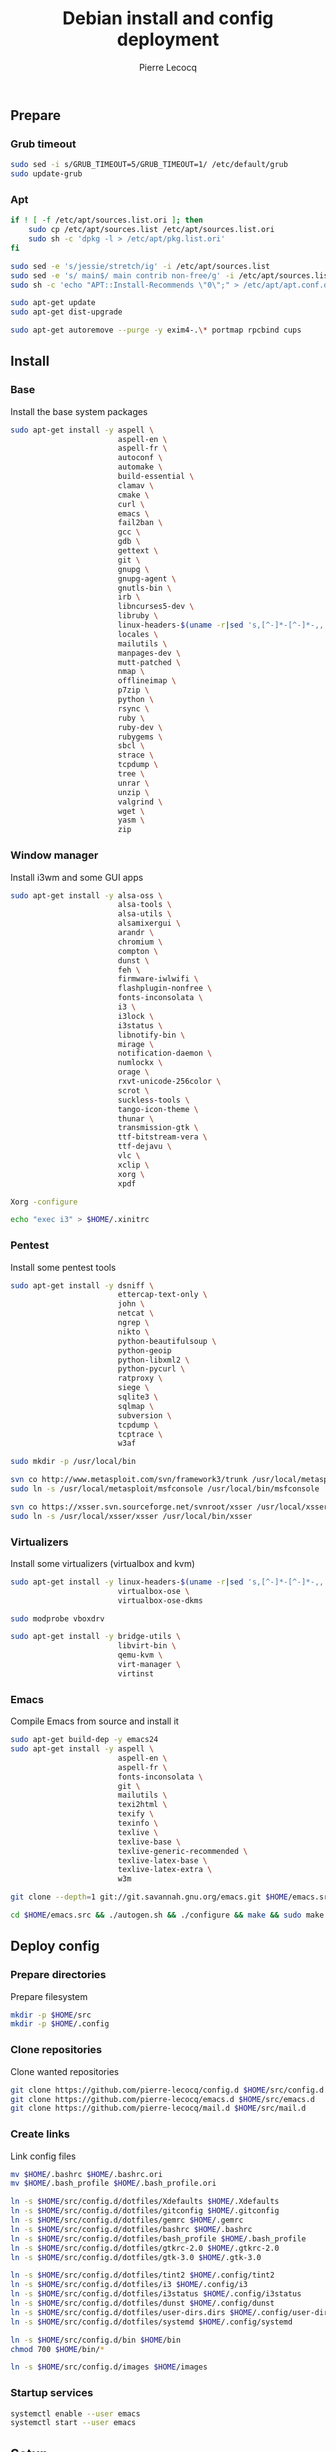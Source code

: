 #+TITLE: Debian install and config deployment
#+AUTHOR: Pierre Lecocq
#+EMAIL: pierre.lecocq@gmail.com
#+STARTUP: content

** Prepare

*** Grub timeout

#+begin_src sh
sudo sed -i s/GRUB_TIMEOUT=5/GRUB_TIMEOUT=1/ /etc/default/grub
sudo update-grub
#+end_src

*** Apt

#+begin_src sh
if ! [ -f /etc/apt/sources.list.ori ]; then
    sudo cp /etc/apt/sources.list /etc/apt/sources.list.ori
    sudo sh -c 'dpkg -l > /etc/apt/pkg.list.ori'
fi

sudo sed -e 's/jessie/stretch/ig' -i /etc/apt/sources.list
sudo sed -e 's/ main$/ main contrib non-free/g' -i /etc/apt/sources.list
sudo sh -c 'echo "APT::Install-Recommends \"0\";" > /etc/apt/apt.conf.d/50norecommends'

sudo apt-get update
sudo apt-get dist-upgrade

sudo apt-get autoremove --purge -y exim4-.\* portmap rpcbind cups
#+end_src

** Install

*** Base

Install the base system packages

#+begin_src sh
sudo apt-get install -y aspell \
                        aspell-en \
                        aspell-fr \
                        autoconf \
                        automake \
                        build-essential \
                        clamav \
                        cmake \
                        curl \
                        emacs \
                        fail2ban \
                        gcc \
                        gdb \
                        gettext \
                        git \
                        gnupg \
                        gnupg-agent \
                        gnutls-bin \
                        irb \
                        libncurses5-dev \
                        libruby \
                        linux-headers-$(uname -r|sed 's,[^-]*-[^-]*-,,') \
                        locales \
                        mailutils \
                        manpages-dev \
                        mutt-patched \
                        nmap \
                        offlineimap \
                        p7zip \
                        python \
                        rsync \
                        ruby \
                        ruby-dev \
                        rubygems \
                        sbcl \
                        strace \
                        tcpdump \
                        tree \
                        unrar \
                        unzip \
                        valgrind \
                        wget \
                        yasm \
                        zip
#+end_src

*** Window manager

Install i3wm and some GUI apps

#+begin_src sh
sudo apt-get install -y alsa-oss \
                        alsa-tools \
                        alsa-utils \
                        alsamixergui \
                        arandr \
                        chromium \
                        compton \
                        dunst \
                        feh \
                        firmware-iwlwifi \
                        flashplugin-nonfree \
                        fonts-inconsolata \
                        i3 \
                        i3lock \
                        i3status \
                        libnotify-bin \
                        mirage \
                        notification-daemon \
                        numlockx \
                        orage \
                        rxvt-unicode-256color \
                        scrot \
                        suckless-tools \
                        tango-icon-theme \
                        thunar \
                        transmission-gtk \
                        ttf-bitstream-vera \
                        ttf-dejavu \
                        vlc \
                        xclip \
                        xorg \
                        xpdf

Xorg -configure

echo "exec i3" > $HOME/.xinitrc
#+end_src

*** Pentest

Install some pentest tools

#+begin_src sh
sudo apt-get install -y dsniff \
                        ettercap-text-only \
                        john \
                        netcat \
                        ngrep \
                        nikto \
                        python-beautifulsoup \
                        python-geoip
                        python-libxml2 \
                        python-pycurl \
                        ratproxy \
                        siege \
                        sqlite3 \
                        sqlmap \
                        subversion \
                        tcpdump \
                        tcptrace \
                        w3af

sudo mkdir -p /usr/local/bin

svn co http://www.metasploit.com/svn/framework3/trunk /usr/local/metasploit;
sudo ln -s /usr/local/metasploit/msfconsole /usr/local/bin/msfconsole

svn co https://xsser.svn.sourceforge.net/svnroot/xsser /usr/local/xsser
sudo ln -s /usr/local/xsser/xsser /usr/local/bin/xsser
#+end_src

*** Virtualizers

Install some virtualizers (virtualbox and kvm)

#+begin_src sh
sudo apt-get install -y linux-headers-$(uname -r|sed 's,[^-]*-[^-]*-,,') \
                        virtualbox-ose \
                        virtualbox-ose-dkms

sudo modprobe vboxdrv

sudo apt-get install -y bridge-utils \
                        libvirt-bin \
                        qemu-kvm \
                        virt-manager \
                        virtinst
#+end_src

*** Emacs

Compile Emacs from source and install it

#+begin_src sh
sudo apt-get build-dep -y emacs24
sudo apt-get install -y aspell \
                        aspell-en \
                        aspell-fr \
                        fonts-inconsolata \
                        git \
                        mailutils \
                        texi2html \
                        texify \
                        texinfo \
                        texlive \
                        texlive-base \
                        texlive-generic-recommended \
                        texlive-latex-base \
                        texlive-latex-extra \
                        w3m

git clone --depth=1 git://git.savannah.gnu.org/emacs.git $HOME/emacs.src

cd $HOME/emacs.src && ./autogen.sh && ./configure && make && sudo make install
#+end_src

** Deploy config

*** Prepare directories

Prepare filesystem

#+begin_src sh
mkdir -p $HOME/src
mkdir -p $HOME/.config
#+end_src

*** Clone repositories

Clone wanted repositories

#+begin_src sh
git clone https://github.com/pierre-lecocq/config.d $HOME/src/config.d
git clone https://github.com/pierre-lecocq/emacs.d $HOME/src/emacs.d
git clone https://github.com/pierre-lecocq/mail.d $HOME/src/mail.d
#+end_src

*** Create links

Link config files

#+begin_src sh
mv $HOME/.bashrc $HOME/.bashrc.ori
mv $HOME/.bash_profile $HOME/.bash_profile.ori

ln -s $HOME/src/config.d/dotfiles/Xdefaults $HOME/.Xdefaults
ln -s $HOME/src/config.d/dotfiles/gitconfig $HOME/.gitconfig
ln -s $HOME/src/config.d/dotfiles/gemrc $HOME/.gemrc
ln -s $HOME/src/config.d/dotfiles/bashrc $HOME/.bashrc
ln -s $HOME/src/config.d/dotfiles/bash_profile $HOME/.bash_profile
ln -s $HOME/src/config.d/dotfiles/gtkrc-2.0 $HOME/.gtkrc-2.0
ln -s $HOME/src/config.d/dotfiles/gtk-3.0 $HOME/.gtk-3.0

ln -s $HOME/src/config.d/dotfiles/tint2 $HOME/.config/tint2
ln -s $HOME/src/config.d/dotfiles/i3 $HOME/.config/i3
ln -s $HOME/src/config.d/dotfiles/i3status $HOME/.config/i3status
ln -s $HOME/src/config.d/dotfiles/dunst $HOME/.config/dunst
ln -s $HOME/src/config.d/dotfiles/user-dirs.dirs $HOME/.config/user-dirs.dirs
ln -s $HOME/src/config.d/dotfiles/systemd $HOME/.config/systemd

ln -s $HOME/src/config.d/bin $HOME/bin
chmod 700 $HOME/bin/*

ln -s $HOME/src/config.d/images $HOME/images
#+end_src

*** Startup services

#+begin_src sh
systemctl enable --user emacs
systemctl start --user emacs
#+end_src

** Setup

*** Locales

Set locales (i.e add =fr_FR.UTF-8=)

#+begin_src sh
sudo dpkg-reconfigure locales
#+end_src

*** GnuPG

Add a few options to GPG user's config

#+begin_src sh
echo "cipher-algo AES256" >> $HOME/.gnupg/gpg.conf
echo "use-agent" >> $HOME/.gnupg/gpg.conf
#+end_src

And configure the gpg-agent. Note that the agent is started from the =.bash_profile= file.

#+begin_src sh
echo "default-cache-ttl 14400" >> $HOME/.gnupg/gpg-agent.conf
#+end_src

*** SELinux

*Note:* package =selinux-policy-default= might be unavailable from =jessie= and =stretch=. Download and install it from =sid=.

Install needed packages

#+begin_src sh
sudo apt-get -y install selinux-basics policycoreutils selinux-policy-default auditd
sudo sh -c 'echo "FSCKFIX=yes" >> /etc/default/rcS'
sudo selinux-activate
#+end_src

/Reboot system/

Then check install with:

#+begin_src sh
sudo id -Z
sudo check-selinux-installation
sudo sestatus
#+end_src

*** Password

Install some password related packages

#+begin_src sh
sudo apt-get install -y libpam-cracklib
#+end_src

Then set password policies (1 lowercase char, 1 uppercase char, 1 digit, 1 special char and 4 different char from the previous password) by editing =/etc/pam.d/common-password= with:

#+begin_src sh
password requisite pam_cracklib.so try_first_pass retry=3 minlength=8 lcredit=1 ucredit=1 dcredit=1 ocredit=1 difok=4
#+end_src

Change password 30 days or if account is inactive during 10 days

#+begin_src sh
sudo chage -I 10 -M 30 pierre
#+end_src

*** Cron

As user, execute:

#+begin_src sh
crontab -e
#+end_src

And add these lines:

#+begin_src sh
0,30 *  * * *   HOME=/home/pierre DISPLAY=:0 ruby /home/pierre/bin/wallroll
#+end_src

All user oriented cron commands are stored in =/var/spool/cron/crontabs/<username>=

But for system wide tasks,  edit =/etc/crontab= and add:

#+begin_src sh
0 0  *  * * * root  faillog | mail pierre -s "Login failures report (use faillog -r -u username to unlock)"
0 0  * * Sat  root  chage -l pierre | mail pierre -s "Chage report"
#+end_src

*** Wifi

Prepare

#+begin_src sh
sudo apt-get install firmware-iwlwifi wpasupplicant
sudo chmod 0600 /etc/network/interfaces
#+end_src

List wifi networks

#+begin_src sh
sudo iwlist scan
#+end_src

In =/etc/network/interfaces=, add:

#+begin_src sh
auto wlan0
iface wlan0 inet dhcp
        wireless-mode ad-hoc
        wireless-essid MyESSID
        wireless-key MyPASSWD
        wpa-ssid MyESSID
    	wpa-psk MyPASSWD
#+end_src

Ifup the interface

#+begin_src sh
sudo ifup wlan0
#+end_src

